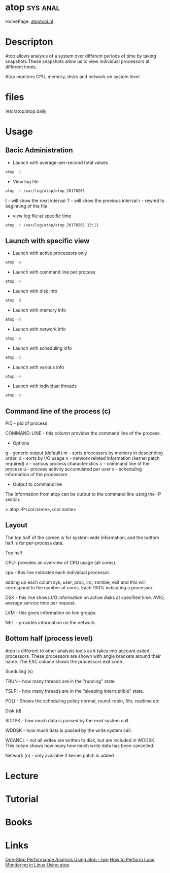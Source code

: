 #+TAGS: sys anal


* atop 								   :sys:anal:
HomePage: [[http://www.atoptool.nl/][atoptool.nl]]
* Descripton
Atop allows analysis of a system over different periods of time by
taking snapshots.These snapshots allow us to view individual processors
at different times.

Atop monitors CPU, memory, disks and network on system level.

* files
/etc/atop/atop.daily
* Usage
** Bacic Administration
- Launch with average-per-second total values
#+BEGIN_SRC sh
atop -1
#+END_SRC

- View log file
#+BEGIN_SRC sh
atop -r /var/log/atop/atop_20170201
#+END_SRC
t - will show the next interval
T - will show the previous interval
r - rewind to beginning of the file

- view log file at specific time
#+BEGIN_SRC sh
atop -r /var/log/atop/atop_20170201 13:11
#+END_SRC
** Launch with specific view
- Launch with active processors only
#+BEGIN_SRC sh
atop -a
#+END_SRC

- Launch with command line per process
#+BEGIN_SRC sh
atop -c
#+END_SRC

- Launch with disk info
#+BEGIN_SRC sh
atop -d
#+END_SRC

- Launch with memory info
#+BEGIN_SRC sh
atop -m
#+END_SRC

- Launch with network info
#+BEGIN_SRC sh
atop -n
#+END_SRC

- Launch with scheduling info
#+BEGIN_SRC sh
atop -s
#+END_SRC

- Launch with various info
#+BEGIN_SRC sh
atop -v
#+END_SRC

- Launch with individual threads
#+BEGIN_SRC sh
atop -y
#+END_SRC
** Command line of the process (c)

PID - pid of process

COMMAND-LINE - this column provides the command line of the process.

+ Options
g - generic output (default)
m - sorts processors by memory in descending order.
d - sorts by I/O usage
n - network related information (kernel patch required)
v - various process characteristics
c - command line of the process
u - process activity accumulated per user
s - scheduling information of the processors
+ Output to commandline

The information from atop can be output to the command line using the -P
switch.

> atop -P<col.name>,<col.name>

** Layout

The top half of the screen is for system-wide information, and the
bottom half is for per-process data.

Top half

CPU- provides an overview of CPU usage (all cores).  

cpu - this line indicates each individual processor.

adding up each colum sys, user, proc, irq, zombie, exit and this will
correspond to the number of cores. Each 100% indicating a processor.

DSK - this line shows I/O information on active disks at specified time.
AVIO, average service time per request.

LVM - this gives information on lvm groups.

NET - provides information on the network.  

** Bottom half (process level)

Atop is different to other analysis tools as it takes into account
exited processors. These processors are shown with angle brackets around
their name. The EXC column shows the processors exit code.

Sceduling (s) 

TRUN - how many threads are in the "running" state

TSLPI - how many threads are in the "sleeping interruptible" state.

POLI - Shows the scheduling policy normal, round-robin, fifo, realtime
etc.

Disk (d)

RDDSK - how much data is passed by the read system call.

WDDSK - how much data is passed by the write system call.

WCANCL - not all writes are written to disk, but are included in WDDSK.
This colum shows how many how much write data has been cancelled.

Network (n) - only available if kernel patch is added

* Lecture
* Tutorial
* Books
* Links
[[https://lwn.net/Articles/387202/][One-Stop Performance Analysis Using atop - lwn]]
[[https://www.maketecheasier.com/load-monitoring-linux-atop/][How to Perform Load Monitoring in Linux Using atop]]
